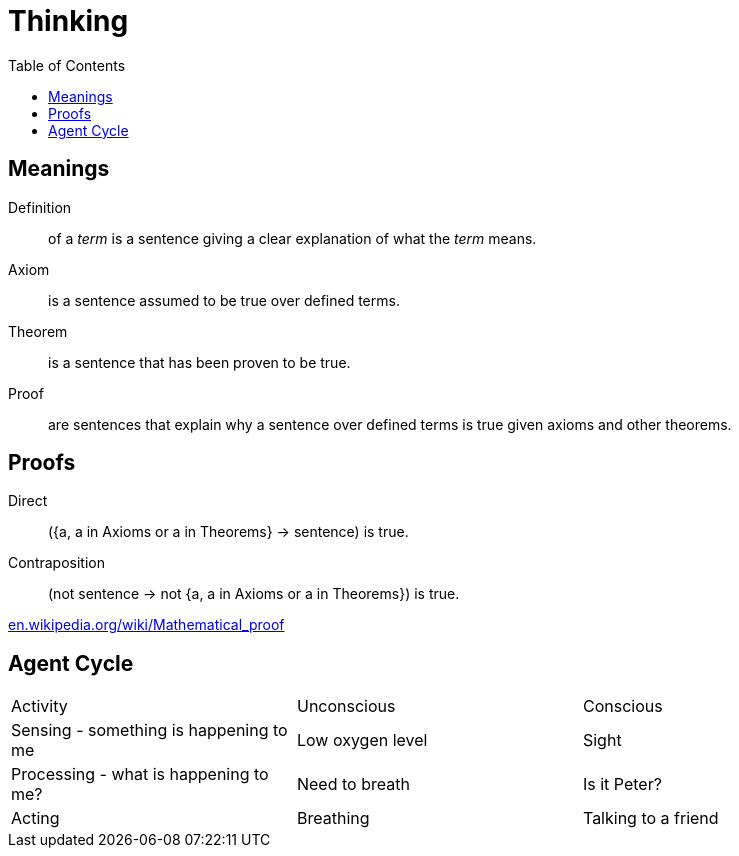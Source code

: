 = Thinking
:keywords: philosophy, first-principle, meaning
:hide-uri-scheme:
:toc:
:homepage: https://jaroslavlanger.com

== Meanings

Definition:: of a _term_ is a sentence giving a clear explanation of what the _term_ means.
Axiom:: is a sentence assumed to be true over defined terms.
Theorem:: is a sentence that has been proven to be true.
Proof:: are sentences that explain why a sentence over defined terms is true given axioms and other theorems.

== Proofs

Direct:: ({a, a in Axioms or a in Theorems} -> sentence) is true.
Contraposition:: (not sentence -> not {a, a in Axioms or a in Theorems}) is true.

https://en.wikipedia.org/wiki/Mathematical_proof

== Agent Cycle

[cols="1,1,1"]
|===
| Activity
| Unconscious
| Conscious

| Sensing - something is happening to me
| Low oxygen level
| Sight

| Processing - what is happening to me?
| Need to breath
| Is it Peter?

| Acting
| Breathing
| Talking to a friend
|===
